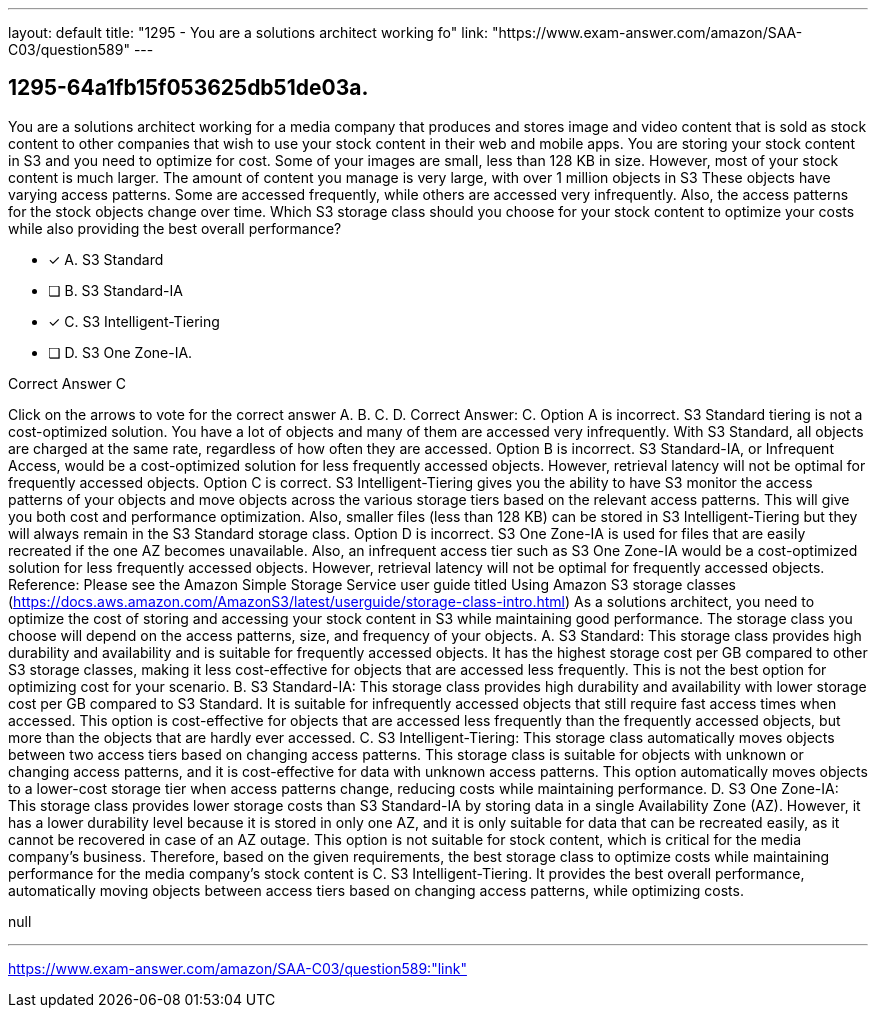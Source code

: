 ---
layout: default 
title: "1295 - You are a solutions architect working fo"
link: "https://www.exam-answer.com/amazon/SAA-C03/question589"
---


[.question]
== 1295-64a1fb15f053625db51de03a.


****

[.query]
--
You are a solutions architect working for a media company that produces and stores image and video content that is sold as stock content to other companies that wish to use your stock content in their web and mobile apps.
You are storing your stock content in S3 and you need to optimize for cost.
Some of your images are small, less than 128 KB in size.
However, most of your stock content is much larger.
The amount of content you manage is very large, with over 1 million objects in S3
These objects have varying access patterns.
Some are accessed frequently, while others are accessed very infrequently.
Also, the access patterns for the stock objects change over time. Which S3 storage class should you choose for your stock content to optimize your costs while also providing the best overall performance?


--

[.list]
--
* [*] A. S3 Standard
* [ ] B. S3 Standard-IA
* [*] C. S3 Intelligent-Tiering
* [ ] D. S3 One Zone-IA.

--
****

[.answer]
Correct Answer C

[.explanation]
--
Click on the arrows to vote for the correct answer
A.
B.
C.
D.
Correct Answer: C.
Option A is incorrect.
S3 Standard tiering is not a cost-optimized solution.
You have a lot of objects and many of them are accessed very infrequently.
With S3 Standard, all objects are charged at the same rate, regardless of how often they are accessed.
Option B is incorrect.
S3 Standard-IA, or Infrequent Access, would be a cost-optimized solution for less frequently accessed objects.
However, retrieval latency will not be optimal for frequently accessed objects.
Option C is correct.
S3 Intelligent-Tiering gives you the ability to have S3 monitor the access patterns of your objects and move objects across the various storage tiers based on the relevant access patterns.
This will give you both cost and performance optimization.
Also, smaller files (less than 128 KB) can be stored in S3 Intelligent-Tiering but they will always remain in the S3 Standard storage class.
Option D is incorrect.
S3 One Zone-IA is used for files that are easily recreated if the one AZ becomes unavailable.
Also, an infrequent access tier such as S3 One Zone-IA would be a cost-optimized solution for less frequently accessed objects.
However, retrieval latency will not be optimal for frequently accessed objects.
Reference:
Please see the Amazon Simple Storage Service user guide titled Using Amazon S3 storage classes (https://docs.aws.amazon.com/AmazonS3/latest/userguide/storage-class-intro.html)
As a solutions architect, you need to optimize the cost of storing and accessing your stock content in S3 while maintaining good performance. The storage class you choose will depend on the access patterns, size, and frequency of your objects.
A. S3 Standard: This storage class provides high durability and availability and is suitable for frequently accessed objects. It has the highest storage cost per GB compared to other S3 storage classes, making it less cost-effective for objects that are accessed less frequently. This is not the best option for optimizing cost for your scenario.
B. S3 Standard-IA: This storage class provides high durability and availability with lower storage cost per GB compared to S3 Standard. It is suitable for infrequently accessed objects that still require fast access times when accessed. This option is cost-effective for objects that are accessed less frequently than the frequently accessed objects, but more than the objects that are hardly ever accessed.
C. S3 Intelligent-Tiering: This storage class automatically moves objects between two access tiers based on changing access patterns. This storage class is suitable for objects with unknown or changing access patterns, and it is cost-effective for data with unknown access patterns. This option automatically moves objects to a lower-cost storage tier when access patterns change, reducing costs while maintaining performance.
D. S3 One Zone-IA: This storage class provides lower storage costs than S3 Standard-IA by storing data in a single Availability Zone (AZ). However, it has a lower durability level because it is stored in only one AZ, and it is only suitable for data that can be recreated easily, as it cannot be recovered in case of an AZ outage. This option is not suitable for stock content, which is critical for the media company's business.
Therefore, based on the given requirements, the best storage class to optimize costs while maintaining performance for the media company's stock content is C. S3 Intelligent-Tiering. It provides the best overall performance, automatically moving objects between access tiers based on changing access patterns, while optimizing costs.
--

[.ka]
null

'''



https://www.exam-answer.com/amazon/SAA-C03/question589:"link"


